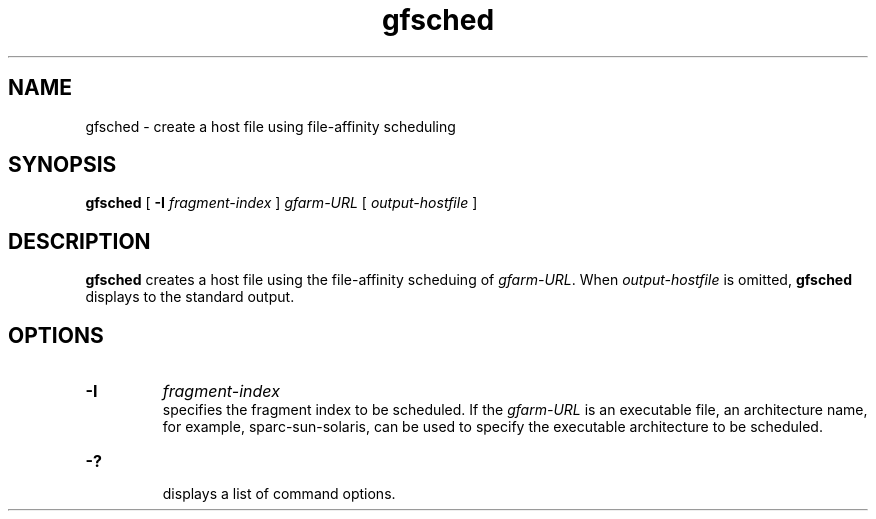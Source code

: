 .Id $Id$
.TH gfsched 1 "1 May 2002"
.SH NAME

gfsched \- create a host file using file-affinity scheduling

.SH SYNOPSIS

.B gfsched
[
.B \-I
.I fragment-index
]
.I gfarm-URL
[
.I output-hostfile
]
.in

.SH DESCRIPTION

\fBgfsched\fP creates a host file using the file-affinity scheduing of
\fIgfarm-URL\fP.  When \fIoutput-hostfile\fP is omitted, \fBgfsched\fP
displays to the standard output.

.SH OPTIONS

.TP
.B \-I
.I fragment-index
.br
specifies the fragment index to be scheduled.  If the \fIgfarm-URL\fP
is an executable file, an architecture name, for example,
sparc-sun-solaris, can be used to specify the executable architecture
to be scheduled.
.TP
.B \-?
.br
displays a list of command options.
